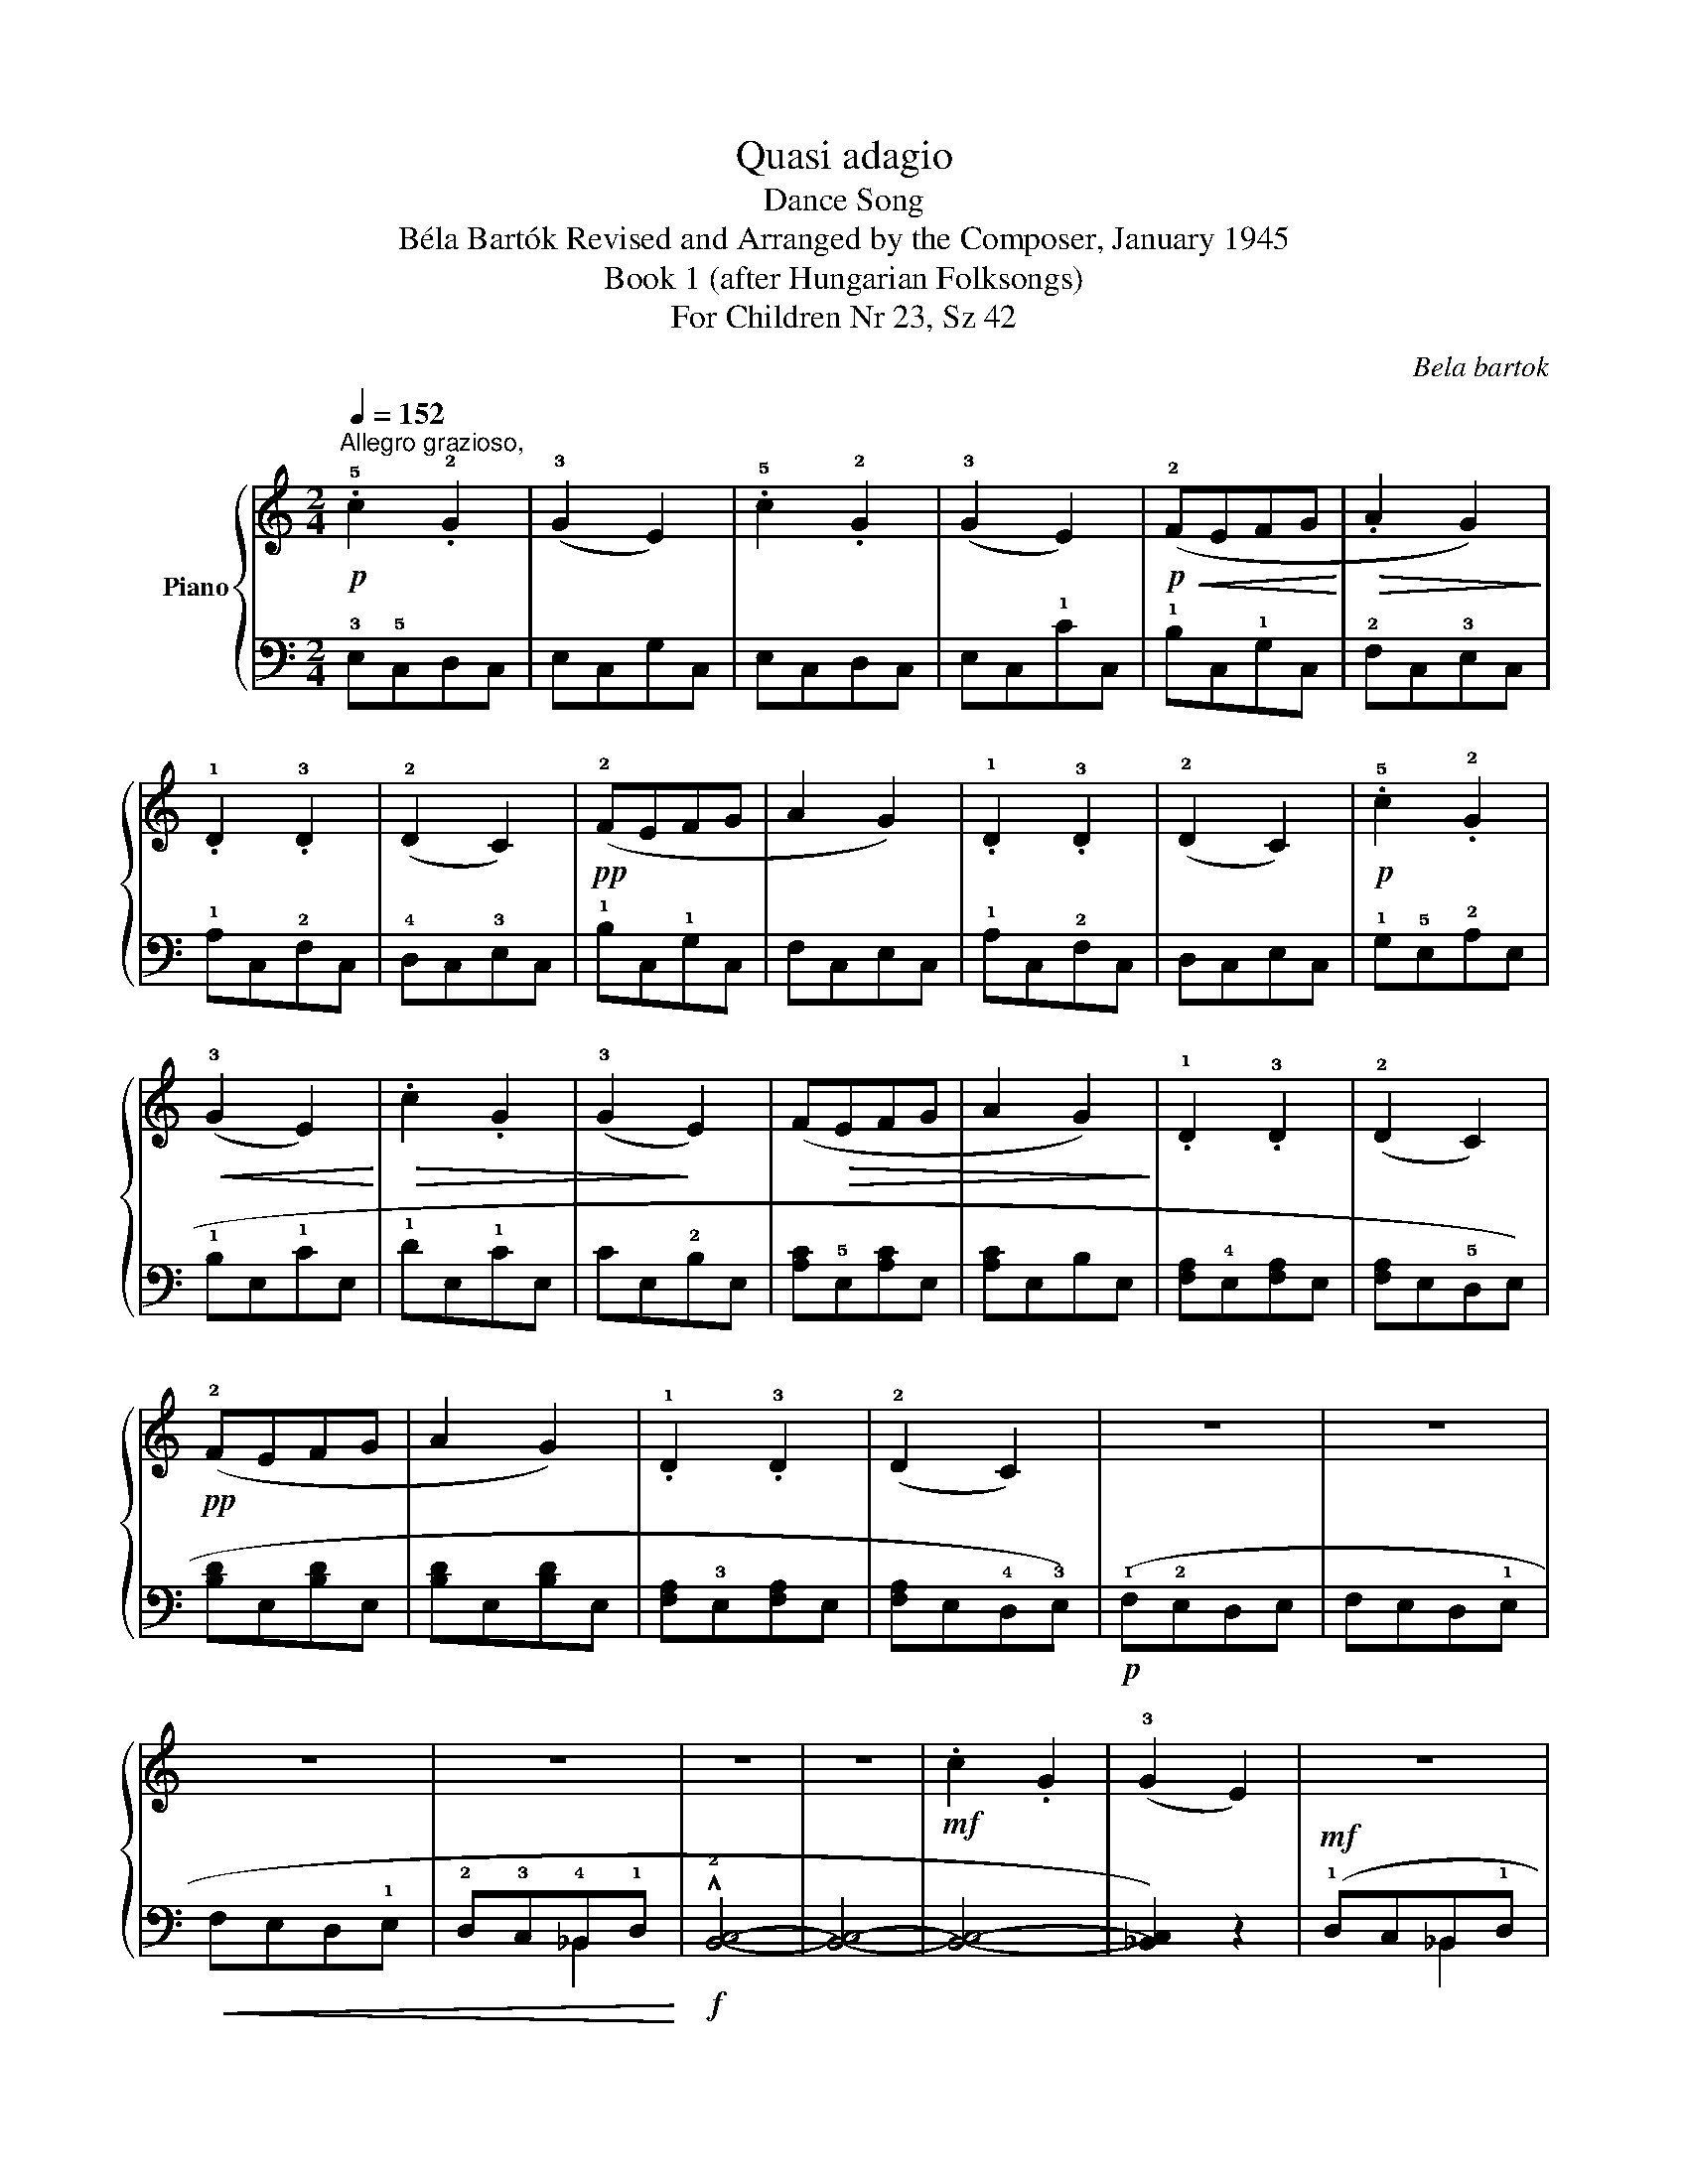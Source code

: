 X:1
T:Quasi adagio
T:Dance Song
T:Béla Bartók Revised and Arranged by the Composer, January 1945 
T:Book 1 (after Hungarian Folksongs)
T:For Children Nr 23, Sz 42
C:Bela bartok
%%score { 1 | ( 2 3 ) }
L:1/8
Q:1/4=152
M:2/4
K:C
V:1 treble nm="Piano"
V:2 bass 
V:3 bass 
V:1
"^Allegro grazioso,"!p! .!5!c2 .!2!G2 | (!3!G2 E2) | .!5!c2 .!2!G2 | (!3!G2 E2) | %4
!p!!<(! (!2!FEFG!<)! |!>(! .A2 G2)!>)! | .!1!D2 .!3!D2 | (!2!D2 C2) |!pp! (!2!FEFG | A2 G2) | %10
 .!1!D2 .!3!D2 | (!2!D2 C2) |!p! .!5!c2 .!2!G2 |!<(! (!3!G2 E2)!<)! |!>(! .c2 .G2 | %15
 (!3!G2!>)! E2) | (F!>(!EFG | A2 G2)!>)! | .!1!D2 .!3!D2 | (!2!D2 C2) |!pp! (!2!FEFG | A2 G2) | %22
 .!1!D2 .!3!D2 | (!2!D2 C2) | z4 | z4 | z4 | z4 | z4 | z4 |!mf! .c2 .G2 | (!3!G2 E2) | z4 | z4 | %34
 .!5!c2 .G2 | (!3!G2 .E2) | .!5!c2 .G2 | (!3!G2 E2) |!<(! (FEFG!<)! |!>(! A2 G2)!>)! | %40
 .!1!D2 .!3!D2 | (!2!D2 C2) |!pp! (!2!FEFG | A2 G2) | .!1!D2 .!3!D2 | (!2!D2 C2) | z4 | %47
 z2!p! !5!a2 | (!5!a2 !4
1
![cg]2) | z2 !4
2
![Bd]2 | (!4
2
![Bd]2 !3
1
![Ac]2) | %51
[Q:1/4=140]"^poco rall                -          -         -         -          -           -           -        -         -" z4 | %52
!mp! !5
1
![Ba]4 | !4
1
![Bg]4 | z4 |!f![Q:1/4=172]"^Vivo" .!5
3
1
![FBd]2 .[FBd]2 | %56
 ([FBd]2 !4
2
1
![EGc]2) |] %57
V:2
 !3!E,!5!C,D,C, | E,C,G,C, | E,C,D,C, | E,C,!1!CC, | !1!B,C,!1!G,C, | !2!F,C,!3!E,C, | %6
 !1!A,C,!2!F,C, | !4!D,C,!3!E,C, | !1!B,C,!1!G,C, | F,C,E,C, | !1!A,C,!2!F,C, | D,C,E,C, | %12
 !1!G,!5!E,!2!A,E, | !1!B,E,!1!CE, | !1!DE,!1!CE, | CE,!2!B,E, | (!1
2
![A,C]!5!E,[A,C]E, | %17
 [A,C]E,B,E, | !1
3
![F,A,]!4!E,[F,A,]E, | [F,A,]E,!5!D,E,) | (!1
2
![B,D]E,[B,D]E, | %21
 [B,D]E,[B,D]E, | !1
2
![F,A,]!3!E,[F,A,]E, | [F,A,]E,!4!D,!3!E,) |!p! (!1!F,!2!E,D,E, | %25
 F,E,D,!1!E, |!<(! F,E,D,!1!E, | !2!D,!3!C,!4!_B,,-!1!D,!<)! |!f! !^!!2![B,,C,]4- | [B,,C,]4- | %30
 [B,,C,]4- | [!courtesy!_B,,C,]2) z2 |!mf! (!1!D,C,_B,,-!1!D, | !>!!2![B,,C,]4- | %34
 [B,,C,]2) !3!D,!5!_B,, | !2!E,_B,,!1!F,B,, | !1!G,_B,,!1!F,B,, | !1!E,!4!_B,,!1!D,!3!B,, | %38
 !1!C,!2!_B,,C,B,, | C,_B,,A,,B,, | !4!G,,_B,,!5!F,,B,, | !5!E,,!2!_B,,E,,B,, | !1!C,_B,,C,B,, | %43
 C,_B,,A,,B,, | !4!G,,_B,,!5!F,,B,, | !5!E,,_B,,E,,B,, | z4 | z2[K:treble] !1
3
5
![DFB]2 | %48
 ([DFB]2 !2
4
![EG]2) |[K:bass] z2 !1
5
![G,F]2 | F4 | z4 |[K:treble] !2
4
![DF]4 | !1
3
![EG]4 | %54
 z4 |[K:bass] .!5![G,,G,]2 .[G,,G,]2 |!ped! ([G,,G,]2!ped-up! !1
3
![C,G,]2) |] %57
V:3
 x4 | x4 | x4 | x4 | x4 | x4 | x4 | x4 | x4 | x4 | x4 | x4 | x4 | x4 | x4 | x4 | x4 | x4 | x4 | %19
 x4 | x4 | x4 | x4 | x4 | x4 | x4 | x4 | x2 _B,,2 | x4 | x4 | x4 | x4 | x2 _B,,2 | x4 | x4 | x4 | %36
 x4 | x4 | x4 | x4 | x4 | x4 | x4 | x4 | x4 | x4 | x4 | x2[K:treble] x2 | x4 |[K:bass] x4 | %50
 (!1
5
!^G,2 !4!A,2) | x4 |[K:treble] x4 | x4 | x4 |[K:bass] x4 | x4 |] %57

